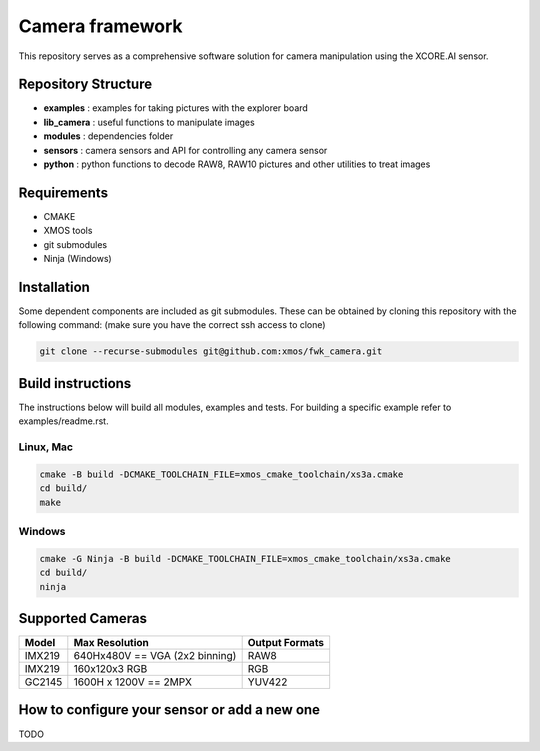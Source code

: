 Camera framework
==================

This repository serves as a comprehensive software solution for camera manipulation using the XCORE.AI sensor.

Repository Structure
--------------------

- **examples**    : examples for taking pictures with the explorer board
- **lib_camera**  : useful functions to manipulate images
- **modules**     : dependencies folder
- **sensors**     : camera sensors and API for controlling any camera sensor
- **python**      : python functions to decode RAW8, RAW10 pictures and other utilities to treat images

Requirements
------------

- CMAKE
- XMOS tools
- git submodules 
- Ninja (Windows)

Installation
------------

Some dependent components are included as git submodules. These can be obtained by cloning this repository with the following command:
(make sure you have the correct ssh access to clone)

.. code-block:: bash

   git clone --recurse-submodules git@github.com:xmos/fwk_camera.git

Build instructions
------------------

The instructions below will build all modules, examples and tests.
For building a specific example refer to examples/readme.rst.

Linux, Mac
~~~~~~~~~~

.. code-block:: bash

   cmake -B build -DCMAKE_TOOLCHAIN_FILE=xmos_cmake_toolchain/xs3a.cmake
   cd build/
   make

Windows
~~~~~~~

.. code-block:: bash

   cmake -G Ninja -B build -DCMAKE_TOOLCHAIN_FILE=xmos_cmake_toolchain/xs3a.cmake
   cd build/
   ninja

Supported Cameras
-----------------

+--------+--------------------------------+----------------+
| Model  | Max Resolution                 | Output Formats |
+========+================================+================+
| IMX219 | 640Hx480V == VGA (2x2 binning) | RAW8           |
+--------+--------------------------------+----------------+
| IMX219 | 160x120x3 RGB                  | RGB            |
+--------+--------------------------------+----------------+
| GC2145 | 1600H x 1200V == 2MPX          | YUV422         |
+--------+--------------------------------+----------------+

How to configure your sensor or add a new one
--------------------------------------------

TODO
